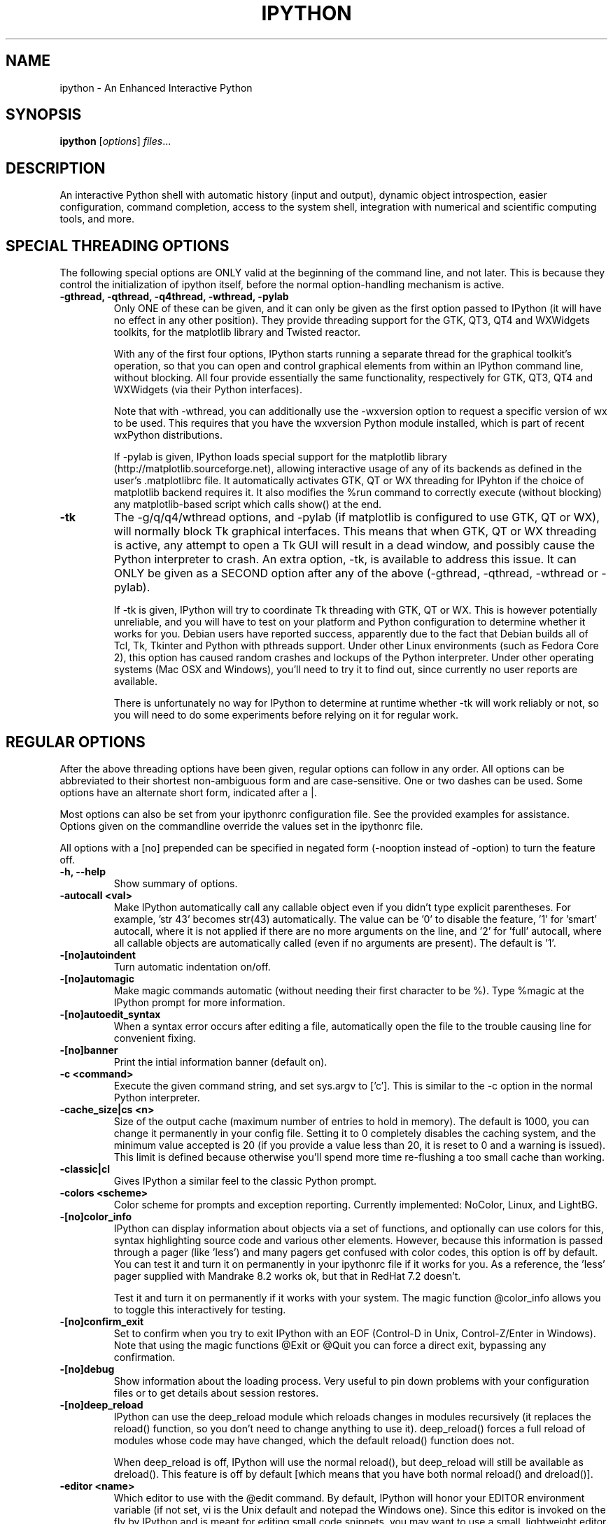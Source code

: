 .\"                                      Hey, EMACS: -*- nroff -*-
.\" First parameter, NAME, should be all caps
.\" Second parameter, SECTION, should be 1-8, maybe w/ subsection
.\" other parameters are allowed: see man(7), man(1)
.TH IPYTHON 1 "November 30, 2004"
.\" Please adjust this date whenever revising the manpage.
.\"
.\" Some roff macros, for reference:
.\" .nh        disable hyphenation
.\" .hy        enable hyphenation
.\" .ad l      left justify
.\" .ad b      justify to both left and right margins
.\" .nf        disable filling
.\" .fi        enable filling
.\" .br        insert line break
.\" .sp <n>    insert n+1 empty lines
.\" for manpage-specific macros, see man(7) and groff_man(7)
.\" .SH        section heading
.\" .SS        secondary section heading
.\"
.\"
.\" To preview this page as plain text: nroff -man ipython.1
.\"
.SH NAME
ipython \- An Enhanced Interactive Python
.SH SYNOPSIS
.B ipython
.RI [ options ] " files" ...
.SH DESCRIPTION
An interactive Python shell with automatic history (input and output),
dynamic object introspection, easier configuration, command
completion, access to the system shell, integration with numerical and
scientific computing tools, and more.
.SH SPECIAL THREADING OPTIONS
The following special options are ONLY valid at the beginning of the command
line, and not later.  This is because they control the initialization of
ipython itself, before the normal option-handling mechanism is active.
.TP
.B \-gthread, \-qthread, \-q4thread, \-wthread, \-pylab
Only ONE of these can be given, and it can only be given as the first option
passed to IPython (it will have no effect in any other position).  They provide
threading support for the GTK, QT3, QT4 and WXWidgets toolkits, for the
matplotlib library and Twisted reactor.
.br
.sp 1
With any of the first four options, IPython starts running a separate thread
for the graphical toolkit's operation, so that you can open and control
graphical elements from within an IPython command line, without blocking.  All
four provide essentially the same functionality, respectively for GTK, QT3, QT4
and WXWidgets (via their Python interfaces).
.br
.sp 1
Note that with \-wthread, you can additionally use the \-wxversion option to
request a specific version of wx to be used.  This requires that you have the
wxversion Python module installed, which is part of recent wxPython
distributions.
.br
.sp 1
If \-pylab is given, IPython loads special support for the matplotlib library
(http://matplotlib.sourceforge.net), allowing interactive usage of any of its
backends as defined in the user's .matplotlibrc file.  It automatically
activates GTK, QT or WX threading for IPyhton if the choice of matplotlib
backend requires it.  It also modifies the %run command to correctly execute
(without blocking) any matplotlib-based script which calls show() at the end.
.TP
.B \-tk
The \-g/q/q4/wthread options, and \-pylab (if matplotlib is configured to use
GTK, QT or WX), will normally block Tk graphical interfaces.  This means that
when GTK, QT or WX threading is active, any attempt to open a Tk GUI will
result in a dead window, and possibly cause the Python interpreter to crash.
An extra option, \-tk, is available to address this issue.  It can ONLY be
given as a SECOND option after any of the above (\-gthread, \-qthread,
\-wthread or \-pylab).
.br
.sp 1
If \-tk is given, IPython will try to coordinate Tk threading with GTK, QT or
WX.  This is however potentially unreliable, and you will have to test on your
platform and Python configuration to determine whether it works for you.
Debian users have reported success, apparently due to the fact that Debian
builds all of Tcl, Tk, Tkinter and Python with pthreads support.  Under other
Linux environments (such as Fedora Core 2), this option has caused random
crashes and lockups of the Python interpreter.  Under other operating systems
(Mac OSX and Windows), you'll need to try it to find out, since currently no
user reports are available.
.br
.sp 1
There is unfortunately no way for IPython to determine at runtime whether \-tk
will work reliably or not, so you will need to do some experiments before
relying on it for regular work.
.
.SH REGULAR OPTIONS
After the above threading options have been given, regular options can follow
in any order.  All options can be abbreviated to their shortest non-ambiguous
form and are case-sensitive.  One or two dashes can be used.  Some options
have an alternate short form, indicated after a |.
.br
.sp 1
Most options can also be set from your ipythonrc configuration file.
See the provided examples for assistance.  Options given on the
commandline override the values set in the ipythonrc file.
.br
.sp 1
All options with a [no] prepended can be specified in negated form
(\-nooption instead of \-option) to turn the feature off.
.TP
.B \-h, \-\-help
Show summary of options.
.TP
.B \-autocall <val>
Make IPython automatically call any callable object even if you didn't type
explicit parentheses. For example, 'str 43' becomes
str(43) automatically.  The value can be '0' to disable the
feature, '1' for 'smart' autocall, where it is not applied if
there are no more arguments on the line, and '2' for 'full'
autocall, where all callable objects are automatically called
(even if no arguments are present).  The default is '1'.
.TP
.B \-[no]autoindent
Turn automatic indentation on/off.
.TP
.B \-[no]automagic
Make magic commands automatic (without needing their first character
to be %).  Type %magic at the IPython prompt for more information.
.TP
.B \-[no]autoedit_syntax
When a syntax error occurs after editing a file, automatically open the file
to the trouble causing line for convenient fixing.
.TP
.B \-[no]banner
Print the intial information banner (default on).
.TP
.B \-c <command>
Execute the given command string, and set sys.argv to ['c'].  This is similar
to the \-c option in the normal Python interpreter.
.TP
.B \-cache_size|cs <n>
Size of the output cache (maximum number of entries to hold in
memory).  The default is 1000, you can change it permanently in your
config file.  Setting it to 0 completely disables the caching system,
and the minimum value accepted is 20 (if you provide a value less than
20, it is reset to 0 and a warning is issued).  This limit is defined
because otherwise you'll spend more time re-flushing a too small cache
than working.
.TP
.B \-classic|cl
Gives IPython a similar feel to the classic Python prompt.
.TP
.B \-colors <scheme>
Color scheme for prompts and exception reporting.  Currently
implemented: NoColor, Linux, and LightBG.
.TP
.B \-[no]color_info
IPython can display information about objects via a set of functions,
and optionally can use colors for this, syntax highlighting source
code and various other elements.  However, because this information is
passed through a pager (like 'less') and many pagers get confused with
color codes, this option is off by default.  You can test it and turn
it on permanently in your ipythonrc file if it works for you.  As a
reference, the 'less' pager supplied with Mandrake 8.2 works ok, but
that in RedHat 7.2 doesn't.
.br
.sp 1
Test it and turn it on permanently if it works with your system.  The
magic function @color_info allows you to toggle this interactively for
testing.
.TP
.B \-[no]confirm_exit
Set to confirm when you try to exit IPython with an EOF (Control-D in
Unix, Control-Z/Enter in Windows). Note that using the magic functions
@Exit or @Quit you can force a direct exit, bypassing any
confirmation.
.TP
.B \-[no]debug
Show information about the loading process. Very useful to pin down
problems with your configuration files or to get details about session
restores.
.TP
.B \-[no]deep_reload
IPython can use the deep_reload module which reloads changes in
modules recursively (it replaces the reload() function, so you don't
need to change anything to use it). deep_reload() forces a full reload
of modules whose code may have changed, which the default reload()
function does not.
.br
.sp 1
When deep_reload is off, IPython will use the normal reload(), but
deep_reload will still be available as dreload(). This feature is off
by default [which means that you have both normal reload() and
dreload()].
.TP
.B \-editor <name>
Which editor to use with the @edit command. By default, IPython will
honor your EDITOR environment variable (if not set, vi is the Unix
default and notepad the Windows one). Since this editor is invoked on
the fly by IPython and is meant for editing small code snippets, you
may want to use a small, lightweight editor here (in case your default
EDITOR is something like Emacs).
.TP
.B \-ipythondir <name>
The name of your IPython configuration directory IPYTHONDIR.  This can
also be specified through the environment variable IPYTHONDIR.
.TP
.B \-log|l
Generate a log file of all input. The file is named ipython_log.py in your
current directory (which prevents logs from multiple IPython sessions from
trampling each other). You can use this to later restore a session by loading
your logfile as a file to be executed with option -logplay (see below).
.TP
.B \-logfile|lf
Specify the name of your logfile.
.TP
.B \-logplay|lp
Replay a previous log. For restoring a session as close as possible to
the state you left it in, use this option (don't just run the
logfile). With \-logplay, IPython will try to reconstruct the previous
working environment in full, not just execute the commands in the
logfile.
.br
.sp 1
When a session is restored, logging is automatically turned on again
with the name of the logfile it was invoked with (it is read from the
log header). So once you've turned logging on for a session, you can
quit IPython and reload it as many times as you want and it will
continue to log its history and restore from the beginning every time.
.br
.sp 1
Caveats: there are limitations in this option. The history variables
_i*,_* and _dh don't get restored properly. In the future we will try
to implement full session saving by writing and retrieving a
snapshot of the memory state of IPython. But our first attempts
failed because of inherent limitations of Python's Pickle module, so
this may have to wait.
.TP
.B \-[no]messages
Print messages which IPython collects about its startup process
(default on).
.TP
.B \-[no]pdb
Automatically call the pdb debugger after every uncaught exception. If
you are used to debugging using pdb, this puts you automatically
inside of it after any call (either in IPython or in code called by
it) which triggers an exception which goes uncaught.
.TP
.B \-pydb
Makes IPython use the third party "pydb" package as debugger,
instead of pdb. Requires that pydb is installed.
.TP
.B \-[no]pprint
IPython can optionally use the pprint (pretty printer) module for
displaying results. pprint tends to give a nicer display of nested
data structures. If you like it, you can turn it on permanently in
your config file (default off).
.TP
.B \-profile|p <name>
Assume that your config file is ipythonrc-<name> (looks in current dir
first, then in IPYTHONDIR). This is a quick way to keep and load
multiple config files for different tasks, especially if you use the
include option of config files. You can keep a basic
IPYTHONDIR/ipythonrc file and then have other 'profiles' which include
this one and load extra things for particular tasks. For example:
.br
.sp 1
1) $HOME/.ipython/ipythonrc : load basic things you always want.
.br
2) $HOME/.ipython/ipythonrc-math : load (1) and basic math-related
modules.
.br
3) $HOME/.ipython/ipythonrc-numeric : load (1) and Numeric and
plotting modules.
.br
.sp 1
Since it is possible to create an endless loop by having circular file
inclusions, IPython will stop if it reaches 15 recursive inclusions.
.TP
.B \-prompt_in1|pi1 <string>
Specify the string used for input prompts. Note that if you are using
numbered prompts, the number is represented with a '\\#' in the
string. Don't forget to quote strings with spaces embedded in
them. Default: 'In [\\#]: '.
.br
.sp 1
Most bash-like escapes can be used to customize IPython's prompts, as well as
a few additional ones which are IPython-specific.  All valid prompt escapes
are described in detail in the Customization section of the IPython HTML/PDF
manual.
.TP
.B \-prompt_in2|pi2 <string>
Similar to the previous option, but used for the continuation prompts. The
special sequence '\\D' is similar to '\\#', but with all digits replaced dots
(so you can have your continuation prompt aligned with your input
prompt). Default: '   .\\D.: ' (note three spaces at the start for alignment
with 'In [\\#]').
.TP
.B \-prompt_out|po <string>
String used for output prompts, also uses numbers like prompt_in1.
Default: 'Out[\\#]:'.
.TP
.B \-quick
Start in bare bones mode (no config file loaded).
.TP
.B \-rcfile <name>
Name of your IPython resource configuration file.  normally IPython
loads ipythonrc (from current directory) or IPYTHONDIR/ipythonrc.  If
the loading of your config file fails, IPython starts with a bare
bones configuration (no modules loaded at all).
.TP
.B \-[no]readline
Use the readline library, which is needed to support name completion
and command history, among other things. It is enabled by default, but
may cause problems for users of X/Emacs in Python comint or shell
buffers.
.br
.sp 1
Note that emacs 'eterm' buffers (opened with M-x term) support
IPython's readline and syntax coloring fine, only 'emacs' (M-x shell
and C-c !)  buffers do not.
.TP
.B \-screen_length|sl <n>
Number of lines of your screen.  This is used to control printing of
very long strings.  Strings longer than this number of lines will be
sent through a pager instead of directly printed.
.br
.sp 1
The default value for this is 0, which means IPython will auto-detect
your screen size every time it needs to print certain potentially long
strings (this doesn't change the behavior of the 'print' keyword, it's
only triggered internally). If for some reason this isn't working well
(it needs curses support), specify it yourself. Otherwise don't change
the default.
.TP
.B \-separate_in|si <string>
Separator before input prompts.  Default '\n'.
.TP
.B \-separate_out|so <string>
Separator before output prompts.  Default: 0 (nothing).
.TP
.B \-separate_out2|so2 <string>
Separator after output prompts.  Default: 0 (nothing).
.TP
.B \-nosep
Shorthand for '\-separate_in 0 \-separate_out 0 \-separate_out2 0'.
Simply removes all input/output separators.
.TP
.B \-upgrade
Allows you to upgrade your IPYTHONDIR configuration when you install a
new version of IPython.  Since new versions may include new command
lines options or example files, this copies updated ipythonrc-type
files.  However, it backs up (with a .old extension) all files which
it overwrites so that you can merge back any custimizations you might
have in your personal files.
.TP
.B \-Version
Print version information and exit.
.TP
.B -wxversion <string>
Select a specific version of wxPython (used in conjunction with
\-wthread). Requires the wxversion module, part of recent wxPython
distributions.
.TP
.B \-xmode <modename>
Mode for exception reporting.  The valid modes are Plain, Context, and
Verbose.
.br
.sp 1
\- Plain: similar to python's normal traceback printing.
.br
.sp 1
\- Context: prints 5 lines of context source code around each line in the
traceback.
.br
.sp 1
\- Verbose: similar to Context, but additionally prints the variables
currently visible where the exception happened (shortening their strings if
too long).  This can potentially be very slow, if you happen to have a huge
data structure whose string representation is complex to compute.  Your
computer may appear to freeze for a while with cpu usage at 100%.  If this
occurs, you can cancel the traceback with Ctrl-C (maybe hitting it more than
once).
.
.SH EMBEDDING
It is possible to start an IPython instance inside your own Python
programs.  In the documentation example files there are some
illustrations on how to do this.
.br
.sp 1
This feature allows you to evalutate dynamically the state of your
code, operate with your variables, analyze them, etc.  Note however
that any changes you make to values while in the shell do NOT
propagate back to the running code, so it is safe to modify your
values because you won't break your code in bizarre ways by doing so.
.SH AUTHOR
IPython was written by Fernando Perez <fperez@colorado.edu>, based on earlier
code by Janko Hauser <jh@comunit.de> and Nathaniel Gray
<n8gray@caltech.edu>.  This manual page was written by Jack Moffitt
<jack@xiph.org>, for the Debian project (but may be used by others).
